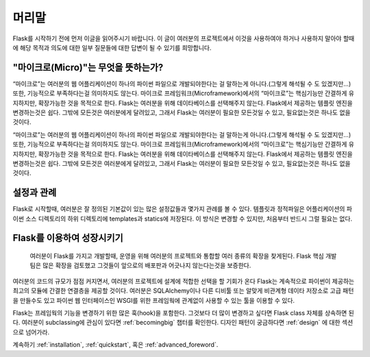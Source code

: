 머리말
========

Flask를 시작하기 전에 먼저 이글을 읽어주시기 바랍니다. 이 글이 여러분의 프로젝트에서 이것을 사용하여야 하거나 사용하지 말아야 할때에 해당 목적과 의도에 대한 일부 질문들에 대한 답변이 될 수 있기를 희망합니다. 


"마이크로(Micro)"는 무엇을 뜻하는가?
-----------------------

“마이크로”는 여러분의 웹 어플리케이션이 하나의 파이썬 파일으로 개발되야한다는 걸 말하는게 아니다.(그렇게 해석될 수 도 있겠지만…) 또한, 기능적으로 부족하다는걸 의미하지도 않는다. 마이크로 프레임워크(Microframework)에서의 “마이크로”는 핵심기능만 간결하게 유지하지만, 확장가능한 것을 목적으로 한다. Flask는 여러분을 위해 데이타베이스를 선택해주지 않는다. Flask에서 제공하는 템플릿 엔진을 변경하는것은 쉽다. 그밖에 모든것은 여러분에게 달려있고, 그래서 Flask는 여러분이 필요한 모든것일 수 있고, 필요없는것은 하나도 없을것이다. 

“마이크로”는 여러분의 웹 어플리케이션이 하나의 파이썬 파일으로 개발되야한다는 걸 말하는게 아니다.(그렇게 해석될 수 도 있겠지만…) 또한, 기능적으로 부족하다는걸 의미하지도 않는다. 마이크로 프레임워크(Microframework)에서의 “마이크로”는 핵심기능만 간결하게 유지하지만, 확장가능한 것을 목적으로 한다. Flask는 여러분을 위해 데이타베이스를 선택해주지 않는다. Flask에서 제공하는 템플릿 엔진을 변경하는것은 쉽다. 그밖에 모든것은 여러분에게 달려있고, 그래서 Flask는 여러분이 필요한 모든것일 수 있고, 필요없는것은 하나도 없을것이다. 


설정과 관례
-----------------------------

Flask로 시작할때, 여러분은 잘 정의된 기본값이 있는 많은 설정값들과 몇가지 관례를 볼 수 있다. 템플릿과 정적파일은 어플리케이션의 파이썬 소스 디렉토리의 하위 디렉토리에 templates과 statics에 저장된다. 이 방식은 변경할 수 있지만, 처음부터 반드시 그럴 필요는 없다. 


Flask를 이용하여 성장시키기
--------------------------

 여러분이 Flask를 가지고 개발할때, 운영을 위해 여러분의 프로젝트와 통합할 여러 종류의 확장을 찾게된다. Flask 핵심 개발팀은 많은 확장을 검토했고 그것들이 앞으로의 배포판과 어긋나지 않는다는것을 보증한다.

여러분의 코드의 규모가 점점 커지면서, 여러분의 프로젝트에 설계에 적합한 선택을 할 기회가 온다 Flask는 계속적으로 파이썬이 제공하는 최고의 모듈에 간결한 연결층을 제공할 것이다. 여러분은 SQLAlchemy이나 다른 디비툴 또는 알맞게 비관계형 데이타 저장소로 고급 패턴을 만들수도 있고 파이썬 웹 인터페이스인 WSGI를 위한 프레임웍에 관계없이 사용할 수 있는 툴을 이용할 수 있다. 

Flask는 프레임웍의 기능을 변경하기 위한 많은 훅(hook)을 포함한다. 그것보다 더 많이 변경하고 싶다면 Flask class 자체를 상속하면 된다. 여러분이 subclassing에 관심이 있다면 :ref:`becomingbig` 챕터를 확인한다. 디자인 패턴이 궁금하다면 :ref:`design` 에 대한 섹션으로 넘어가라. 


계속하기 :ref:`installation`,  :ref:`quickstart`, 혹은 :ref:`advanced_foreword`.
